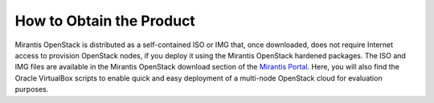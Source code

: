 How to Obtain the Product
=========================

Mirantis OpenStack is distributed as a self-contained ISO or IMG that,
once downloaded, does not require Internet access to provision OpenStack nodes,
if you deploy it using the Mirantis OpenStack hardened packages.
The ISO and IMG files are available in the Mirantis OpenStack download section
of the `Mirantis Portal <http://software.mirantis.com>`_.
Here, you will also find the Oracle VirtualBox scripts
to enable quick and easy deployment of a multi-node OpenStack cloud for evaluation purposes.
